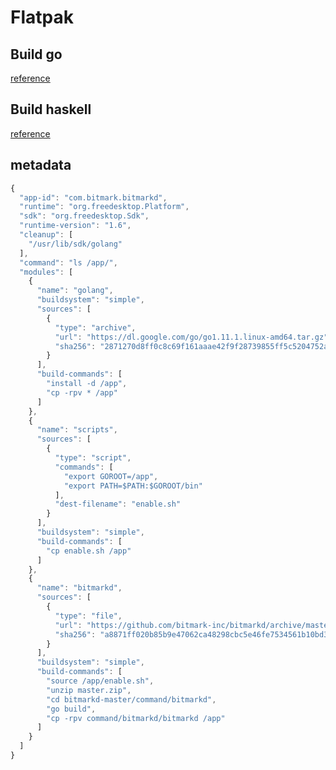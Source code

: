 * Flatpak
** Build go

   [[https://github.com/flathub/org.freedesktop.Sdk.Extension.golang/blob/master/org.freedesktop.Sdk.Extension.golang.json][reference]]
** Build haskell

   [[https://medium.com/@lettier/how-to-flatpak-a-haskell-app-into-flathub-86ef6d69e94d][reference]]

** metadata

   #+BEGIN_SRC js
     {
       "app-id": "com.bitmark.bitmarkd",
       "runtime": "org.freedesktop.Platform",
       "sdk": "org.freedesktop.Sdk",
       "runtime-version": "1.6",
       "cleanup": [
         "/usr/lib/sdk/golang"
       ],
       "command": "ls /app/",
       "modules": [
         {
           "name": "golang",
           "buildsystem": "simple",
           "sources": [
             {
               "type": "archive",
               "url": "https://dl.google.com/go/go1.11.1.linux-amd64.tar.gz",
               "sha256": "2871270d8ff0c8c69f161aaae42f9f28739855ff5c5204752a8d92a1c9f63993"
             }
           ],
           "build-commands": [
             "install -d /app",
             "cp -rpv * /app"
           ]
         },
         {
           "name": "scripts",
           "sources": [
             {
               "type": "script",
               "commands": [
                 "export GOROOT=/app",
                 "export PATH=$PATH:$GOROOT/bin"
               ],
               "dest-filename": "enable.sh"
             }
           ],
           "buildsystem": "simple",
           "build-commands": [
             "cp enable.sh /app"
           ]
         },
         {
           "name": "bitmarkd",
           "sources": [
             {
               "type": "file",
               "url": "https://github.com/bitmark-inc/bitmarkd/archive/master.zip",
               "sha256": "a8871ff020b85b9e47062ca48298cbc5e46fe7534561b10bd3e80ee450175e2f"
             }
           ],
           "buildsystem": "simple",
           "build-commands": [
             "source /app/enable.sh",
             "unzip master.zip",
             "cd bitmarkd-master/command/bitmarkd",
             "go build",
             "cp -rpv command/bitmarkd/bitmarkd /app"
           ]
         }
       ]
     }
   #+END_SRC

